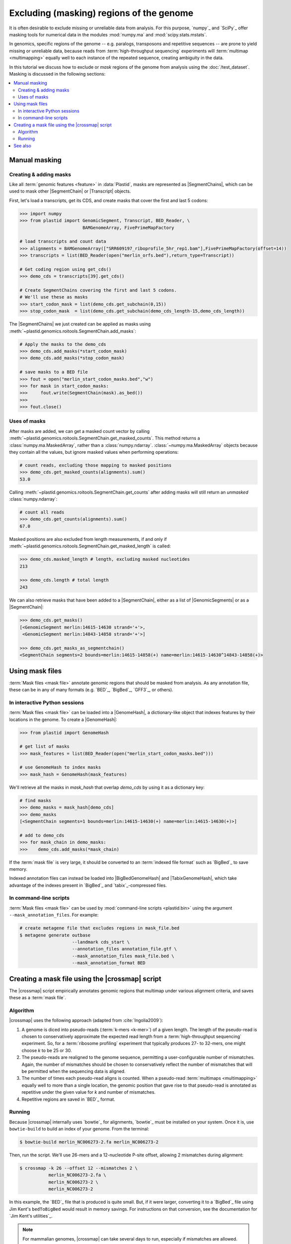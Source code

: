 Excluding (masking) regions of the genome
=========================================

It is often desirable to exclude missing or unreliable data from analysis.
For this purpose, `numpy`_ and `SciPy`_ offer masking tools for numerical data
in the modules :mod:`numpy.ma` and :mod:`scipy.stats.mstats`.

In genomics, specific regions of the genome -- e.g. paralogs, transposons and
repetitive sequences --
are prone to yield missing or unreliable data, because reads from
:term:`high-throughput sequencing` experiments will :term:`multimap <multimapping>`
equally well to each instance of the repeated sequence, creating
ambiguity in the data.

In this tutorial we discuss how to exclude or *mask* regions of the genome
from analysis using the :doc:`/test_dataset`. Masking is discussed in the
following sections:

.. contents::
   :local:
   



.. _masking-manual-mask:

Manual masking
--------------

Creating & adding masks
.......................

Like all :term:`genomic features <feature>` in :data:`Plastid`, masks are 
represented as |SegmentChains|, which can be used to mask other |SegmentChain|
or |Transcript| objects.

First, let's load a transcripts, get its CDS, and create masks that cover
the first and last 5 codons:

.. code-block:: python

   >>> import numpy
   >>> from plastid import GenomicSegment, Transcript, BED_Reader, \
                           BAMGenomeArray, FivePrimeMapFactory

   # load transcripts and count data
   >>> alignments = BAMGenomeArray(["SRR609197_riboprofile_5hr_rep1.bam"],FivePrimeMapFactory(offset=14))
   >>> transcripts = list(BED_Reader(open("merlin_orfs.bed"),return_type=Transcript))

   # Get coding region using get_cds()
   >>> demo_cds = transcripts[39].get_cds()

   # Create SegmentChains covering the first and last 5 codons. 
   # We'll use these as masks
   >>> start_codon_mask = list(demo_cds.get_subchain(0,15))
   >>> stop_codon_mask  = list(demo_cds.get_subchain(demo_cds_length-15,demo_cds_length))


The |SegmentChains| we just created can be applied as masks using 
:meth:`~plastid.genomics.roitools.SegmentChain.add_masks`:

.. code-block:: python
   
   # Apply the masks to the demo_cds
   >>> demo_cds.add_masks(*start_codon_mask)
   >>> demo_cds.add_masks(*stop_codon_mask)

   # save masks to a BED file
   >>> fout = open("merlin_start_codon_masks.bed","w")
   >>> for mask in start_codon_masks:
   >>>     fout.write(SegmentChain(mask).as_bed())
   >>>
   >>> fout.close()


Uses of masks
.............

After masks are added, we can get a masked count vector by calling
:meth:`~plastid.genomics.roitools.SegmentChain.get_masked_counts`. This method
returns a :class:`numpy.ma.MaskedArray`, rather than a :class:`numpy.ndarray`.
:class:`~numpy.ma.MaskedArray` objects because they contain all the values,
but ignore masked values when performing operations:

.. code-block:: python

   # count reads, excluding those mapping to masked positions
   >>> demo_cds.get_masked_counts(alignments).sum()
   53.0

Calling :meth:`~plastid.genomics.roitools.SegmentChain.get_counts` after adding
masks will still return an *unmasked* :class:`numpy.ndarray`:

.. code-block:: python

   # count all reads
   >>> demo_cds.get_counts(alignments).sum()
   67.0

Masked positions are also excluded from length measurements, if and only if
:meth:`~plastid.genomics.roitools.SegmentChain.get_masked_length` is called:

.. code-block:: python

   >>> demo_cds.masked_length # length, excluding masked nucleotides
   213

   >>> demo_cds.length # total length
   243


We can also retrieve masks that have been added to a |SegmentChain|, either
as a list of |GenomicSegments| or as a |SegmentChain|:

.. code-block:: python

   >>> demo_cds.get_masks()
   [<GenomicSegment merlin:14615-14630 strand='+'>,
    <GenomicSegment merlin:14843-14858 strand='+'>]

   >>> demo_cds.get_masks_as_segmentchain()
   <SegmentChain segments=2 bounds=merlin:14615-14858(+) name=merlin:14615-14630^14843-14858(+)>


.. _masking-mask-files:

Using mask files
----------------
:term:`Mask files <mask file>` annotate genomic regions that should be masked
from analysis. As any annotation file, these can be in any of many formats
(e.g. `BED`_, `BigBed`_, `GFF3`_, or others).


.. _masking-mask-file-interactive

In interactive Python sessions
..............................

:term:`Mask files <mask file>` can be loaded into a |GenomeHash|, a
dictionary-like object that indexes features by their locations in the genome.
To create a |GenomeHash|:

.. code-block:: python

   >>> from plastid import GenomeHash

   # get list of masks
   >>> mask_features = list(BED_Reader(open("merlin_start_codon_masks.bed")))

   # use GenomeHash to index masks
   >>> mask_hash = GenomeHash(mask_features)

We'll retrieve all the masks in `mask_hash` that overlap `demo_cds` by using
it as a dictionary key:

.. code-block:: python

   # find masks
   >>> demo_masks = mask_hash[demo_cds]
   >>> demo_masks
   [<SegmentChain segments=1 bounds=merlin:14615-14630(+) name=merlin:14615-14630(+)>]

   # add to demo_cds
   >>> for mask_chain in demo_masks:
   >>>    demo_cds.add_masks(*mask_chain)

If the :term:`mask file` is very large, it should be converted to an
:term:`indexed file format` such as `BigBed`_ to save memory.

Indexed annotation files can instead be loaded into |BigBedGenomeHash| and
|TabixGenomeHash|, which take advantage of the indexes present in
`BigBed`_ and `tabix`_-compressed files.


.. _masking-mask-file-command-line

In command-line scripts
.......................

:term:`Mask files <mask file>` can be used by :mod:`command-line scripts <plastid.bin>`
using the argument ``--mask_annotation_files``. For example:

.. code-block:: shell

   # create metagene file that excludes regions in mask_file.bed
   $ metagene generate outbase
                       --landmark cds_start \
                       --annotation_files annotation_file.gtf \
                       --mask_annotation_files mask_file.bed \
                       --mask_annotation_format BED


.. _masking-crossmap-script:

Creating a mask file using the |crossmap| script
------------------------------------------------

The |crossmap| script empirically annotates genomic regions that multimap 
under various alignment criteria, and saves these as a  :term:`mask file`.

Algorithm
.........

|crossmap| uses the following approach (adapted from :cite:`Ingolia2009`):

#. A genome is diced into pseudo-reads (:term:`k-mers <k-mer>`) of a given length.
   The length of the pseudo-read is chosen to conservatively approximate the expected
   read length from a :term:`high-throughput sequencing` experiment. So, for a
   :term:`ribosome profiling` experiment that typically produces 27- to 32-mers,
   one might choose `k` to be 25 or 30.

#. The pseudo-reads are realigned to the genome sequence, permitting a user-configurable
   number of mismatches. Again, the number of mismatches should be chosen to conservatively
   reflect the number of mismatches that will be permitted when the sequencing
   data is aligned.

#. The number of times each pseudo-read aligns is counted. When a pseudo-read
   :term:`multimaps <multimapping>` equally well to more than a single location,
   the genomic position that gave rise to that pseudo-read is annotated as
   repetitive under the given value for `k` and number of mismatches.

#. Repetitive regions are saved in `BED`_ format.

Running
.......

Because |crossmap| internally uses `bowtie`_ for alignments, `bowtie`_
must be installed on your system. Once it is, use ``bowtie-build`` to
build an index of your genome. From the terminal:

.. code-block:: shell

   $ bowtie-build merlin_NC006273-2.fa merlin_NC006273-2

   
Then, run the script. We'll use 26-mers and a 12-nucleotide P-site offset,
allowing 2 mismatches during alignment:

.. code-block:: shell

   $ crossmap -k 26 --offset 12 --mismatches 2 \
              merlin_NC006273-2.fa \
              merlin_NC006273-2 \
              merlin_NC006273-2


In this example, the `BED`_ file that is produced is quite small.
But, if it were larger, converting it to a `BigBed`_ file using Jim
Kent's ``bedToBigBed`` would
result in memory savings. For instructions on that conversion, see
the documentation for `Jim Kent's utilities`_.

.. note::

   For mammalian genomes, |crossmap| can take several days to run,
   especially if mismatches are allowed. We intend to host precomputed
   versions of these for a handful of commonly-used genomes to save
   time.


-------------------------------------------------------------------------------

See also
--------

- :mod:`plastid.genomics.genome_hash`, which includes additional genome hashes
  for various binary or indexed file formats
  
- The |crossmap| script

- :mod:`numpy.ma` and :mod:`scipy.stats.mstats`
  for lists of `numpy`_ and `SciPy`_ functions that operate on 
  :class:`~numpy.ma.MaskedArray` objects
  
- `Jim Kent's utilities`_ for `BigBed`_ conversion.
  
